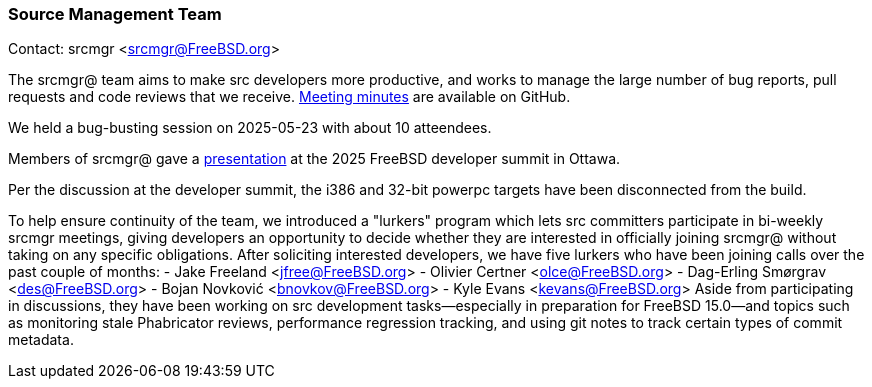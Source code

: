 === Source Management Team

Contact: srcmgr <srcmgr@FreeBSD.org>

The srcmgr@ team aims to make src developers more productive, and works to manage the large number of bug reports, pull requests and code reviews that we receive.
link:https://github.com/freebsd/meetings/tree/master/srcmgr[Meeting minutes] are available on GitHub.

We held a bug-busting session on 2025-05-23 with about 10 atteendees.

Members of srcmgr@ gave a link:https://wiki.freebsd.org/DevSummit/202506?action=AttachFile&do=view&target=srcmgr+happenings.pdf[presentation] at the 2025 FreeBSD developer summit in Ottawa.

Per the discussion at the developer summit, the i386 and 32-bit powerpc targets have been disconnected from the build.

To help ensure continuity of the team, we introduced a "lurkers" program which lets src committers participate in bi-weekly srcmgr meetings, giving developers an opportunity to decide whether they are interested in officially joining srcmgr@ without taking on any specific obligations.
After soliciting interested developers, we have five lurkers who have been joining calls over the past couple of months:
- Jake Freeland <jfree@FreeBSD.org>
- Olivier Certner <olce@FreeBSD.org>
- Dag-Erling Smørgrav <des@FreeBSD.org>
- Bojan Novković <bnovkov@FreeBSD.org>
- Kyle Evans <kevans@FreeBSD.org>
Aside from participating in discussions, they have been working on src development tasks--especially in preparation for FreeBSD 15.0--and topics such as monitoring stale Phabricator reviews, performance regression tracking, and using git notes to track certain types of commit metadata.
